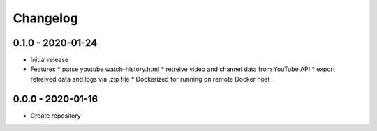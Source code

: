 Changelog
===================================================================================================

0.1.0 - 2020-01-24
---------------------------------------------------------------------------------------------------

* Initial release

* Features
  * parse youtube watch-history.html
  * retreive video and channel data from YouTube API
  * export retreived data and logs via .zip file
  * Dockerized for running on remote Docker host


0.0.0 - 2020-01-16
---------------------------------------------------------------------------------------------------

* Create repository
